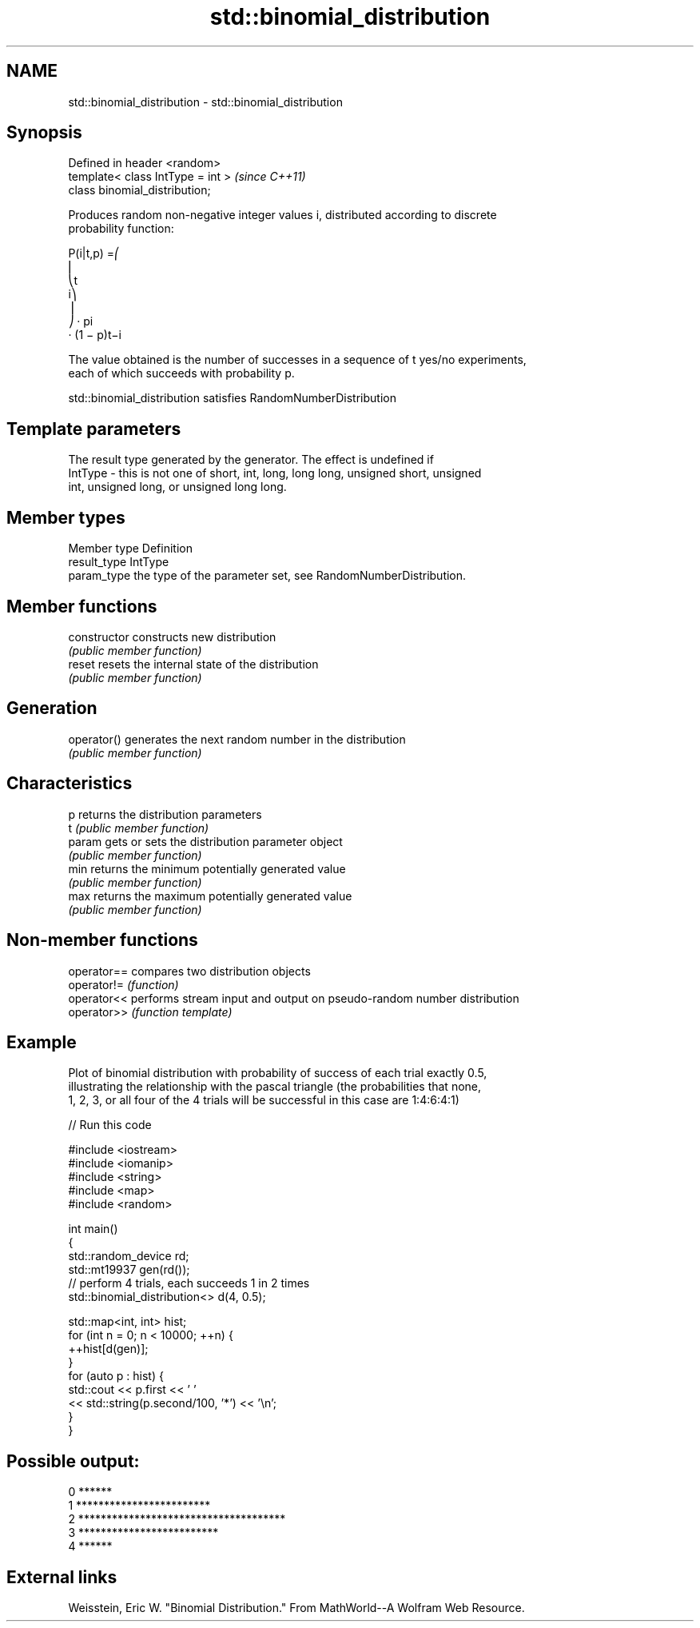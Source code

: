 .TH std::binomial_distribution 3 "Nov 25 2015" "2.1 | http://cppreference.com" "C++ Standard Libary"
.SH NAME
std::binomial_distribution \- std::binomial_distribution

.SH Synopsis
   Defined in header <random>
   template< class IntType = int >  \fI(since C++11)\fP
   class binomial_distribution;

   Produces random non-negative integer values i, distributed according to discrete
   probability function:

   P(i|t,p) =⎛
   ⎜
   ⎝t
   i⎞
   ⎟
   ⎠ · pi
   · (1 − p)t−i

   The value obtained is the number of successes in a sequence of t yes/no experiments,
   each of which succeeds with probability p.

   std::binomial_distribution satisfies RandomNumberDistribution

.SH Template parameters

             The result type generated by the generator. The effect is undefined if
   IntType - this is not one of short, int, long, long long, unsigned short, unsigned
             int, unsigned long, or unsigned long long.

.SH Member types

   Member type Definition
   result_type IntType
   param_type  the type of the parameter set, see RandomNumberDistribution.

.SH Member functions

   constructor   constructs new distribution
                 \fI(public member function)\fP 
   reset         resets the internal state of the distribution
                 \fI(public member function)\fP 
.SH Generation
   operator()    generates the next random number in the distribution
                 \fI(public member function)\fP 
.SH Characteristics
   p             returns the distribution parameters
   t             \fI(public member function)\fP 
   param         gets or sets the distribution parameter object
                 \fI(public member function)\fP 
   min           returns the minimum potentially generated value
                 \fI(public member function)\fP 
   max           returns the maximum potentially generated value
                 \fI(public member function)\fP 

.SH Non-member functions

   operator== compares two distribution objects
   operator!= \fI(function)\fP 
   operator<< performs stream input and output on pseudo-random number distribution
   operator>> \fI(function template)\fP 

.SH Example

   Plot of binomial distribution with probability of success of each trial exactly 0.5,
   illustrating the relationship with the pascal triangle (the probabilities that none,
   1, 2, 3, or all four of the 4 trials will be successful in this case are 1:4:6:4:1)

   
// Run this code

 #include <iostream>
 #include <iomanip>
 #include <string>
 #include <map>
 #include <random>
  
 int main()
 {
     std::random_device rd;
     std::mt19937 gen(rd());
     // perform 4 trials, each succeeds 1 in 2 times
     std::binomial_distribution<> d(4, 0.5);
  
     std::map<int, int> hist;
     for (int n = 0; n < 10000; ++n) {
         ++hist[d(gen)];
     }
     for (auto p : hist) {
         std::cout << p.first << ' '
                   << std::string(p.second/100, '*') << '\\n';
     }
 }

.SH Possible output:

 0 ******
 1 ************************
 2 *************************************
 3 *************************
 4 ******

.SH External links

   Weisstein, Eric W. "Binomial Distribution." From MathWorld--A Wolfram Web Resource.
